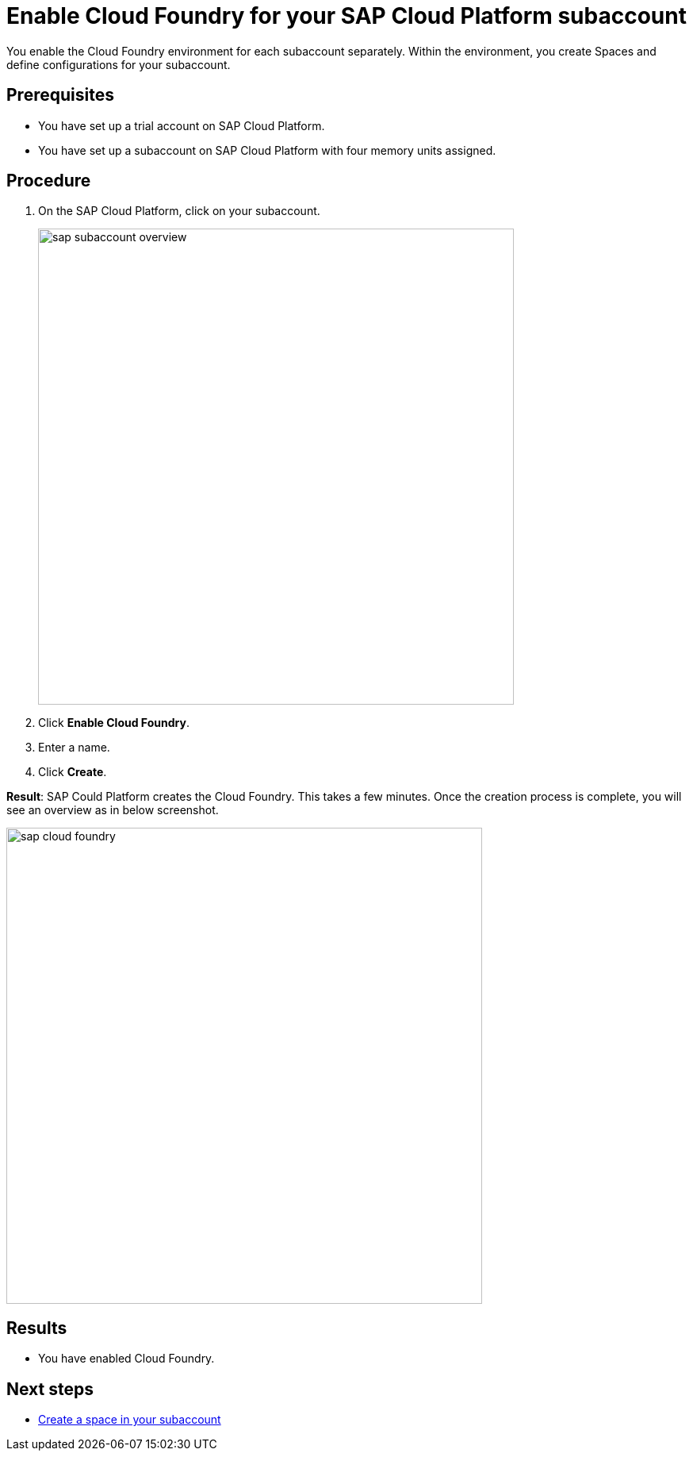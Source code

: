 = Enable Cloud Foundry for your SAP Cloud Platform subaccount

You enable the Cloud Foundry environment for each subaccount separately. Within the environment, you create Spaces and define configurations for your subaccount.

== Prerequisites
* You have set up a trial account on SAP Cloud Platform.
* You have set up a subaccount on SAP Cloud Platform with four memory units assigned.

== Procedure
. On the SAP Cloud Platform, click on your subaccount.
+
image::sap-subaccount-overview.png[width=600]
. Click *Enable Cloud Foundry*.
. Enter a name.
. Click *Create*.

*Result*: SAP Could Platform creates the Cloud Foundry. This takes a few minutes. Once the creation process is complete, you will see an overview as in below screenshot.

image::sap-cloud-foundry.png[width=600]

== Results
* You have enabled Cloud Foundry.

== Next steps
* xref:sap-space.adoc[Create a space in your subaccount]